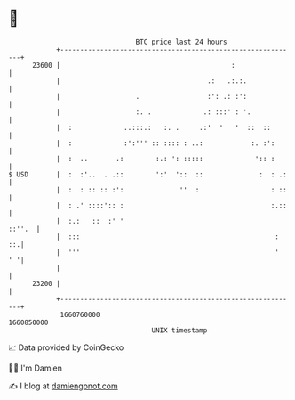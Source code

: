 * 👋

#+begin_example
                                   BTC price last 24 hours                    
               +------------------------------------------------------------+ 
         23600 |                                           :                | 
               |                                     .:   .:.:.             | 
               |                   .                 :': .: :':             | 
               |                   :. .             .: :::' : '.            | 
               |  :             ..:::.:   :. .     .:'  '   '  ::  ::       | 
               |  :             :':''' :: :::: : ..:            :. :':      | 
               |  :  ..       .:        :.: ': :::::             ':: :      | 
   $ USD       |  :  :'..  . .::        ':'  '::  ::              :  : .:   | 
               |  :  : :: :: :':              ''  :                  : ::   | 
               |  : .' ::::':: :                                     :.::   | 
               |  :.:   ::  :' '                                     ::''.  | 
               |  :::                                                 :  ::.| 
               |  '''                                                 '  ' '| 
               |                                                            | 
         23200 |                                                            | 
               +------------------------------------------------------------+ 
                1660760000                                        1660850000  
                                       UNIX timestamp                         
#+end_example
📈 Data provided by CoinGecko

🧑‍💻 I'm Damien

✍️ I blog at [[https://www.damiengonot.com][damiengonot.com]]
